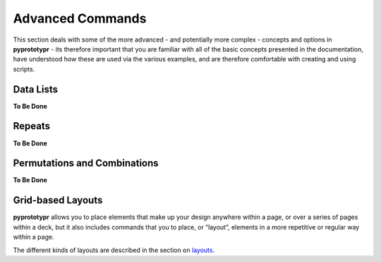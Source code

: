 =================
Advanced Commands
=================

This section deals with some of the more advanced - and potentially more
complex - concepts and options in **pyprototypr** - its therefore
important that you are familiar with all of the basic concepts presented
in the documentation, have understood how these are used via the various
examples, and are therefore comfortable with creating and using scripts.

Data Lists
----------

**To Be Done**

Repeats
-------

**To Be Done**

Permutations and Combinations
-----------------------------

**To Be Done**

Grid-based Layouts
------------------

**pyprototypr** allows you to place elements that make up your design
anywhere within a page, or over a series of pages within a deck, but it
also includes commands that you to place, or “layout”, elements in a
more repetitive or regular way within a page.

The different kinds of layouts are described in the section on
`layouts <layouts.rst>`_.
